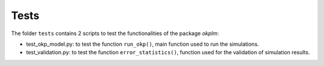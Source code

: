 Tests
=====

The folder ``tests`` contains 2 scripts to test the
functionalities of the package `okplm`:

* test_okp_model.py: to test the function ``run_okp()``, main
  function used to run the simulations.
* test_validation.py: to test the function ``error_statistics()``,
  function used for the validation of simulation results.
